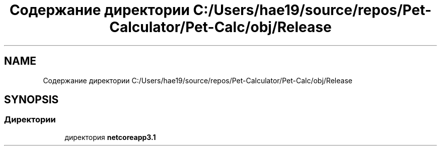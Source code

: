 .TH "Содержание директории C:/Users/hae19/source/repos/Pet-Calculator/Pet-Calc/obj/Release" 3 "Ср 26 Окт 2022" "Pet-Calculator" \" -*- nroff -*-
.ad l
.nh
.SH NAME
Содержание директории C:/Users/hae19/source/repos/Pet-Calculator/Pet-Calc/obj/Release
.SH SYNOPSIS
.br
.PP
.SS "Директории"

.in +1c
.ti -1c
.RI "директория \fBnetcoreapp3\&.1\fP"
.br
.in -1c
